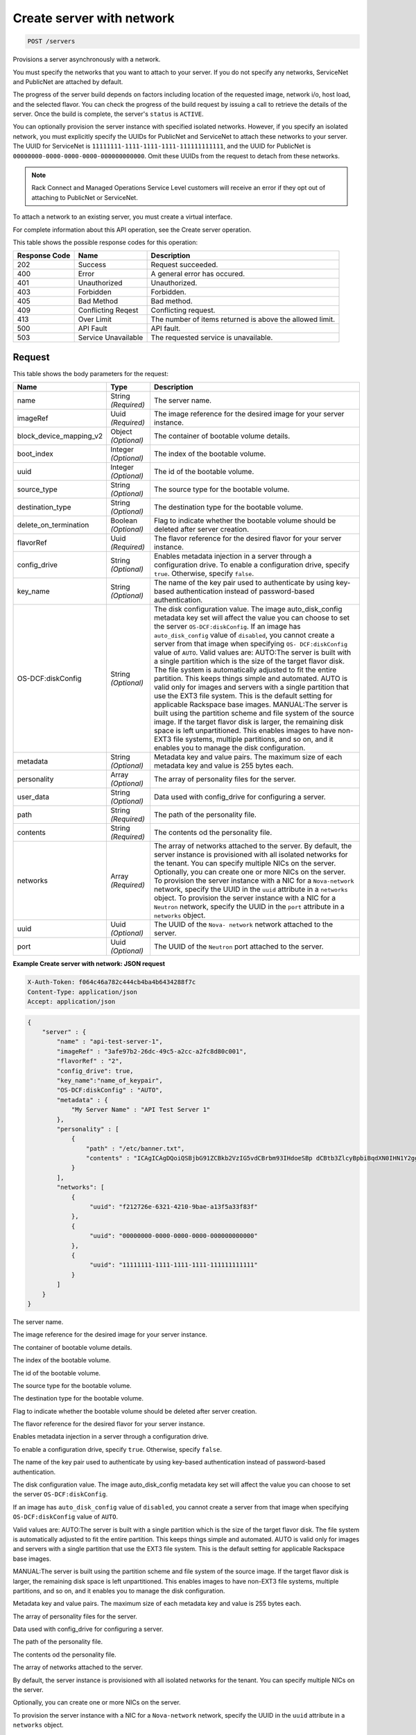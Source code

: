 
.. THIS OUTPUT IS GENERATED FROM THE WADL. DO NOT EDIT.

.. _post-create-server-with-network-servers:

Create server with network
^^^^^^^^^^^^^^^^^^^^^^^^^^^^^^^^^^^^^^^^^^^^^^^^^^^^^^^^^^^^^^^^^^^^^^^^^^^^^^^^

.. code::

    POST /servers

Provisions a server asynchronously with a network.

You must specify the networks that you want to attach to your server. If you do not specify any networks, 				ServiceNet and PublicNet are attached by default.

The progress of the server build depends on factors including location of the requested image, network i/o, 				host load, and the selected flavor. You can check the progress of the build request by issuing a call to 				retrieve the details of the server. Once the build is complete, the server's ``status`` is ``ACTIVE``.

You can optionally provision the server instance with specified isolated networks. However, if you specify 				an isolated network, you must explicitly specify the UUIDs for PublicNet and ServiceNet to attach these 				networks to your server. The UUID for ServiceNet is ``11111111-1111-1111-1111-111111111111``, 				and the UUID for PublicNet is ``00000000-0000-0000-0000-000000000000``. Omit these UUIDs from 				the request to detach from these networks.

.. note::
   Rack Connect and Managed Operations Service Level customers will receive an error if they opt out of 					attaching to PublicNet or ServiceNet.
   
   

To attach a network to an existing server, you must create a virtual interface.

For complete information about this API operation, see the Create server operation.



This table shows the possible response codes for this operation:


+--------------------------+-------------------------+-------------------------+
|Response Code             |Name                     |Description              |
+==========================+=========================+=========================+
|202                       |Success                  |Request succeeded.       |
+--------------------------+-------------------------+-------------------------+
|400                       |Error                    |A general error has      |
|                          |                         |occured.                 |
+--------------------------+-------------------------+-------------------------+
|401                       |Unauthorized             |Unauthorized.            |
+--------------------------+-------------------------+-------------------------+
|403                       |Forbidden                |Forbidden.               |
+--------------------------+-------------------------+-------------------------+
|405                       |Bad Method               |Bad method.              |
+--------------------------+-------------------------+-------------------------+
|409                       |Conflicting Reqest       |Conflicting request.     |
+--------------------------+-------------------------+-------------------------+
|413                       |Over Limit               |The number of items      |
|                          |                         |returned is above the    |
|                          |                         |allowed limit.           |
+--------------------------+-------------------------+-------------------------+
|500                       |API Fault                |API fault.               |
+--------------------------+-------------------------+-------------------------+
|503                       |Service Unavailable      |The requested service is |
|                          |                         |unavailable.             |
+--------------------------+-------------------------+-------------------------+


Request
""""""""""""""""








This table shows the body parameters for the request:

+--------------------------+-------------------------+-------------------------+
|Name                      |Type                     |Description              |
+==========================+=========================+=========================+
|name                      |String *(Required)*      |The server name.         |
+--------------------------+-------------------------+-------------------------+
|imageRef                  |Uuid *(Required)*        |The image reference for  |
|                          |                         |the desired image for    |
|                          |                         |your server instance.    |
+--------------------------+-------------------------+-------------------------+
|block_device_mapping_v2   |Object *(Optional)*      |The container of         |
|                          |                         |bootable volume details. |
+--------------------------+-------------------------+-------------------------+
|boot_index                |Integer *(Optional)*     |The index of the         |
|                          |                         |bootable volume.         |
+--------------------------+-------------------------+-------------------------+
|uuid                      |Integer *(Optional)*     |The id of the bootable   |
|                          |                         |volume.                  |
+--------------------------+-------------------------+-------------------------+
|source_type               |String *(Optional)*      |The source type for the  |
|                          |                         |bootable volume.         |
+--------------------------+-------------------------+-------------------------+
|destination_type          |String *(Optional)*      |The destination type for |
|                          |                         |the bootable volume.     |
+--------------------------+-------------------------+-------------------------+
|delete_on_termination     |Boolean *(Optional)*     |Flag to indicate whether |
|                          |                         |the bootable volume      |
|                          |                         |should be deleted after  |
|                          |                         |server creation.         |
+--------------------------+-------------------------+-------------------------+
|flavorRef                 |Uuid *(Required)*        |The flavor reference for |
|                          |                         |the desired flavor for   |
|                          |                         |your server instance.    |
+--------------------------+-------------------------+-------------------------+
|config_drive              |String *(Optional)*      |Enables metadata         |
|                          |                         |injection in a server    |
|                          |                         |through a configuration  |
|                          |                         |drive. To enable a       |
|                          |                         |configuration drive,     |
|                          |                         |specify ``true``.        |
|                          |                         |Otherwise, specify       |
|                          |                         |``false``.               |
+--------------------------+-------------------------+-------------------------+
|key_name                  |String *(Optional)*      |The name of the key pair |
|                          |                         |used to authenticate by  |
|                          |                         |using key-based          |
|                          |                         |authentication instead   |
|                          |                         |of password-based        |
|                          |                         |authentication.          |
+--------------------------+-------------------------+-------------------------+
|OS-DCF:diskConfig         |String *(Optional)*      |The disk configuration   |
|                          |                         |value. The image         |
|                          |                         |auto_disk_config         |
|                          |                         |metadata key set will    |
|                          |                         |affect the value you can |
|                          |                         |choose to set the server |
|                          |                         |``OS-DCF:diskConfig``.   |
|                          |                         |If an image has          |
|                          |                         |``auto_disk_config``     |
|                          |                         |value of ``disabled``,   |
|                          |                         |you cannot create a      |
|                          |                         |server from that image   |
|                          |                         |when specifying ``OS-    |
|                          |                         |DCF:diskConfig`` value   |
|                          |                         |of ``AUTO``. Valid       |
|                          |                         |values are: AUTO:The     |
|                          |                         |server is built with a   |
|                          |                         |single partition which   |
|                          |                         |is the size of the       |
|                          |                         |target flavor disk. The  |
|                          |                         |file system is           |
|                          |                         |automatically adjusted   |
|                          |                         |to fit the entire        |
|                          |                         |partition. This keeps    |
|                          |                         |things simple and        |
|                          |                         |automated. AUTO is valid |
|                          |                         |only for images and      |
|                          |                         |servers with a single    |
|                          |                         |partition that use the   |
|                          |                         |EXT3 file system. This   |
|                          |                         |is the default setting   |
|                          |                         |for applicable Rackspace |
|                          |                         |base images. MANUAL:The  |
|                          |                         |server is built using    |
|                          |                         |the partition scheme and |
|                          |                         |file system of the       |
|                          |                         |source image. If the     |
|                          |                         |target flavor disk is    |
|                          |                         |larger, the remaining    |
|                          |                         |disk space is left       |
|                          |                         |unpartitioned. This      |
|                          |                         |enables images to have   |
|                          |                         |non-EXT3 file systems,   |
|                          |                         |multiple partitions, and |
|                          |                         |so on, and it enables    |
|                          |                         |you to manage the disk   |
|                          |                         |configuration.           |
+--------------------------+-------------------------+-------------------------+
|metadata                  |String *(Optional)*      |Metadata key and value   |
|                          |                         |pairs. The maximum size  |
|                          |                         |of each metadata key and |
|                          |                         |value is 255 bytes each. |
+--------------------------+-------------------------+-------------------------+
|personality               |Array *(Optional)*       |The array of personality |
|                          |                         |files for the server.    |
+--------------------------+-------------------------+-------------------------+
|user_data                 |String *(Optional)*      |Data used with           |
|                          |                         |config_drive for         |
|                          |                         |configuring a server.    |
+--------------------------+-------------------------+-------------------------+
|path                      |String *(Required)*      |The path of the          |
|                          |                         |personality file.        |
+--------------------------+-------------------------+-------------------------+
|contents                  |String *(Required)*      |The contents od the      |
|                          |                         |personality file.        |
+--------------------------+-------------------------+-------------------------+
|networks                  |Array *(Required)*       |The array of networks    |
|                          |                         |attached to the server.  |
|                          |                         |By default, the server   |
|                          |                         |instance is provisioned  |
|                          |                         |with all isolated        |
|                          |                         |networks for the tenant. |
|                          |                         |You can specify multiple |
|                          |                         |NICs on the server.      |
|                          |                         |Optionally, you can      |
|                          |                         |create one or more NICs  |
|                          |                         |on the server. To        |
|                          |                         |provision the server     |
|                          |                         |instance with a NIC for  |
|                          |                         |a ``Nova-network``       |
|                          |                         |network, specify the     |
|                          |                         |UUID in the ``uuid``     |
|                          |                         |attribute in a           |
|                          |                         |``networks`` object. To  |
|                          |                         |provision the server     |
|                          |                         |instance with a NIC for  |
|                          |                         |a ``Neutron`` network,   |
|                          |                         |specify the UUID in the  |
|                          |                         |``port`` attribute in a  |
|                          |                         |``networks`` object.     |
+--------------------------+-------------------------+-------------------------+
|uuid                      |Uuid *(Optional)*        |The UUID of the ``Nova-  |
|                          |                         |network`` network        |
|                          |                         |attached to the server.  |
+--------------------------+-------------------------+-------------------------+
|port                      |Uuid *(Optional)*        |The UUID of the          |
|                          |                         |``Neutron`` port         |
|                          |                         |attached to the server.  |
+--------------------------+-------------------------+-------------------------+





**Example Create server with network: JSON request**


.. code::

   X-Auth-Token: f064c46a782c444cb4ba4b6434288f7c
   Content-Type: application/json
   Accept: application/json


.. code::

   {
       "server" : {
           "name" : "api-test-server-1",
           "imageRef" : "3afe97b2-26dc-49c5-a2cc-a2fc8d80c001",
           "flavorRef" : "2",
           "config_drive": true,
           "key_name":"name_of_keypair",
           "OS-DCF:diskConfig" : "AUTO",
           "metadata" : {
               "My Server Name" : "API Test Server 1"
           },
           "personality" : [
               {
                   "path" : "/etc/banner.txt",
                   "contents" : "ICAgICAgDQoiQSBjbG91ZCBkb2VzIG5vdCBrbm93IHdoeSBp dCBtb3ZlcyBpbiBqdXN0IHN1Y2ggYSBkaXJlY3Rpb24gYW5k IGF0IHN1Y2ggYSBzcGVlZC4uLkl0IGZlZWxzIGFuIGltcHVs c2lvbi4uLnRoaXMgaXMgdGhlIHBsYWNlIHRvIGdvIG5vdy4g QnV0IHRoZSBza3kga25vd3MgdGhlIHJlYXNvbnMgYW5kIHRo ZSBwYXR0ZXJucyBiZWhpbmQgYWxsIGNsb3VkcywgYW5kIHlv dSB3aWxsIGtub3csIHRvbywgd2hlbiB5b3UgbGlmdCB5b3Vy c2VsZiBoaWdoIGVub3VnaCB0byBzZWUgYmV5b25kIGhvcml6 b25zLiINCg0KLVJpY2hhcmQgQmFjaA=="
               }
           ],
           "networks": [
               {
                    "uuid": "f212726e-6321-4210-9bae-a13f5a33f83f"
               }, 
               {
                    "uuid": "00000000-0000-0000-0000-000000000000"
               }, 
               {
                    "uuid": "11111111-1111-1111-1111-111111111111"
               } 
           ]
       }
   }




The server name.

The image reference for the desired image for your server instance.

The container of bootable volume details.

The index of the bootable volume.

The id of the bootable volume.

The source type for the bootable volume.

The destination type for the bootable volume.

Flag to indicate whether the bootable volume should be deleted after server creation.

The flavor reference for the desired flavor for your server instance.

Enables metadata injection in a server through a configuration drive.

To enable a configuration drive, specify ``true``. Otherwise, specify ``false``.

The name of the key pair used to authenticate by using key-based authentication instead of password-based authentication.

The disk configuration value. The image auto_disk_config metadata key set will affect the value you can choose to set the server ``OS-DCF:diskConfig``. 

If an image has ``auto_disk_config`` value of ``disabled``, you cannot create a server from that image when specifying ``OS-DCF:diskConfig`` value of ``AUTO``.

Valid values are: AUTO:The server is built with a single partition which is the size of the target flavor disk. The file system is automatically adjusted to fit the entire partition. This keeps things simple and automated. AUTO is valid only for images and servers with a single partition that use the EXT3 file system. This is the default setting for applicable Rackspace base images.

MANUAL:The server is built using the partition scheme and file system of the source image. If the target flavor disk is larger, the remaining disk space is left unpartitioned. This enables images to have non-EXT3 file systems, multiple partitions, and so on, and it enables you to manage the disk configuration.



Metadata key and value pairs. The maximum size of each metadata key and value is 255 bytes each.

The array of personality files for the server.

Data used with config_drive for configuring a server. 

The path of the personality file.

The contents od the personality file.

The array of networks attached to the server.

By default, the server instance is provisioned with all isolated networks for the tenant. You can specify multiple NICs on the server.

Optionally, you can create one or more NICs on the server.

To provision the server instance with a NIC for a ``Nova-network`` network, specify the UUID in the ``uuid`` attribute in a ``networks`` object.

To provision the server instance with a NIC for a ``Neutron`` network, specify the UUID in the ``port`` attribute in a ``networks`` object.

The UUID of the ``Nova-network`` network attached to the server.

The UUID of the ``Neutron`` port attached to the server.




Response
""""""""""""""""





This table shows the body parameters for the response:

+--------------------------+-------------------------+-------------------------+
|Name                      |Type                     |Description              |
+==========================+=========================+=========================+
|server                    |Object                   |The container for server |
|                          |                         |data.                    |
+--------------------------+-------------------------+-------------------------+
|id                        |Uuid                     |The ID of the server.    |
+--------------------------+-------------------------+-------------------------+
|links                     |Uuid                     |An array of the self and |
|                          |                         |bookmark links to the    |
|                          |                         |server.                  |
+--------------------------+-------------------------+-------------------------+
|href                      |Uuid                     |The URL for the server   |
|                          |                         |and the associated       |
|                          |                         |``rel``.                 |
+--------------------------+-------------------------+-------------------------+
|rel                       |Uuid                     |The descriptive field    |
|                          |                         |for the associated       |
|                          |                         |``href``, which is       |
|                          |                         |either ``self`` or       |
|                          |                         |``bookmark``.            |
+--------------------------+-------------------------+-------------------------+
|adminPass                 |String                   |The password assigned to |
|                          |                         |provide login access to  |
|                          |                         |the server.              |
+--------------------------+-------------------------+-------------------------+
|OS-DCF:diskConfig         |String                   |The disk configuration   |
|                          |                         |value. Valid values are  |
|                          |                         |``AUTO`` and ``MANUAL``. |
+--------------------------+-------------------------+-------------------------+







**Example Create server with network: JSON response**


.. code::

       Status Code: 202 Accepted
       Content-Length: 380
       Content-Type: application/json
       Date: Thu, 04 Dec 2014 18:47:30 GMT
       Location: https://dfw.servers.api.rackspacecloud.com/v2/820712/servers/4b963871-f591-4b7d-b05f-7c0286e3c50f
       Server: Jetty(8.0.y.z-SNAPSHOT)
       Via: 1.1 Repose (Repose/2.12)
       x-compute-request-id: req-b8b54344-41a9-4d6a-a92f-60f3dcab4b1f


.. code::

   {
       "server": {
           "OS-DCF:diskConfig": "AUTO", 
           "adminPass": "LMoheHauXt8w", 
           "id": "ef08aa7a-b5e4-4bb8-86df-5ac56230f841", 
           "links": [
               {
                   "href": "https://dfw.servers.api.rackspacecloud.com/v2/010101/servers/ef08aa7a-b5e4-4bb8-86df-5ac56230f841", 
                   "rel": "self"
               }, 
               {
                   "href": "https://dfw.servers.api.rackspacecloud.com/010101/servers/ef08aa7a-b5e4-4bb8-86df-5ac56230f841", 
                   "rel": "bookmark"
               }
           ]
       }
   }




The container for server data.

The ID of the server.

An array of the self and bookmark links to the server.

The URL for the server and the associated ``rel``.

The descriptive field for the associated ``href``, which is either ``self`` or ``bookmark``.

The password assigned to provide login access to the server.

The disk configuration value. 

Valid values are ``AUTO`` and ``MANUAL``.



